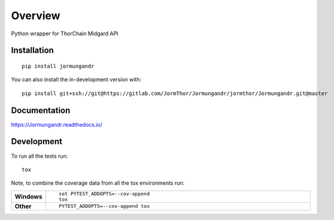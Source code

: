 ========
Overview
========

Python wrapper for ThorChain Midgard API

Installation
============

::

    pip install jormungandr

You can also install the in-development version with::

    pip install git+ssh://git@https://gitlab.com/JormThor/Jormungandr/jormthor/Jormungandr.git@master

Documentation
=============


https://Jormungandr.readthedocs.io/


Development
===========

To run all the tests run::

    tox

Note, to combine the coverage data from all the tox environments run:

.. list-table::
    :widths: 10 90
    :stub-columns: 1

    - - Windows
      - ::

            set PYTEST_ADDOPTS=--cov-append
            tox

    - - Other
      - ::

            PYTEST_ADDOPTS=--cov-append tox
